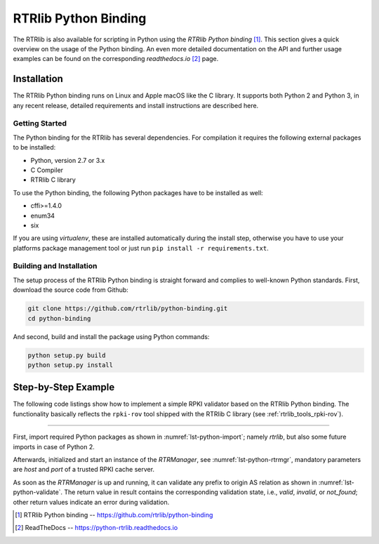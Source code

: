 *********************
RTRlib Python Binding
*********************

The RTRlib is also available for scripting in Python using the
`RTRlib Python binding` [#rtrlib-python]_.
This section gives a quick overview on the usage of the Python binding.
An even more detailed documentation on the API and further usage examples can
be found on the corresponding `readthedocs.io` [#readthedocs]_ page.

Installation
============

The RTRlib Python binding runs on Linux and Apple macOS like the C library. It
supports both Python 2 and Python 3, in any recent release, detailed requirements
and install instructions are described here.

Getting Started
---------------

The Python binding for the RTRlib has several dependencies. For compilation
it requires the following external packages to be installed:

- Python, version 2.7 or 3.x
- C Compiler
- RTRlib C library

To use the Python binding, the following Python packages have to be installed
as well:

- cffi>=1.4.0
- enum34
- six

If you are using *virtualenv*, these are installed automatically during the
install step, otherwise you have to use your platforms package management tool
or just run ``pip install -r requirements.txt``.

Building and Installation
-------------------------

The setup process of the RTRlib Python binding is straight forward and complies
to well-known Python standards.
First, download the source code from Github:

.. code-block:: bash

    git clone https://github.com/rtrlib/python-binding.git
    cd python-binding

And second, build and install the package using Python commands:

.. code-block:: bash

    python setup.py build
    python setup.py install

Step-by-Step Example
====================

The following code listings show how to implement a simple RPKI validator based
on the RTRlib Python binding. The functionality basically reflects the
``rpki-rov`` tool shipped with the RTRlib C library (see
:ref:`rtrlib_tools_rpki-rov`).

----

First, import required Python packages as shown in :numref:`lst-python-import`;
namely `rtrlib`, but also some future imports in case of Python 2.

.. code-block:: Python
    :linenos:
    :caption: Import RTRlib package
    :name: lst-python-import

    # uncomment future imports, required for Python 2
    #from __future__ import print_function
    from rtrlib import RTRManager, PfxvState

Afterwards, initialized and start an instance of the *RTRManager*,
see :numref:`lst-python-rtrmgr`, mandatory parameters are *host* and *port* of
a trusted RPKI cache server.

.. code-block:: Python
    :linenos:
    :caption: Setup and run RTRManager
    :name: lst-python-rtrmgr

    mgr = RTRManager('rpki-validator.realmv6.org', 8282)
    mgr.start()

As soon as the *RTRManager* is up and running, it can validate any prefix to
origin AS relation as shown in :numref:`lst-python-validate`. The return value
in result contains the corresponding validation state, i.e., *valid*, *invalid*,
or *not_found*; other return values indicate an error during validation.

.. code-block:: Python
    :linenos:
    :caption: Validate prefix to origin AS relation
    :name: lst-python-validate

    result = mgr.validate(12345, '10.10.0.0', 24)
    if result == PfxvState.valid:
        print('Prefix Valid')
    elif result == PfxvState.invalid:
        print('Prefix Invalid')
    elif result == PfxvState.not_found:
        print('Prefix not found')
    else:
        print('Invalid response')


.. [#rtrlib-python] RTRlib Python binding -- https://github.com/rtrlib/python-binding
.. [#readthedocs]   ReadTheDocs --  https://python-rtrlib.readthedocs.io
